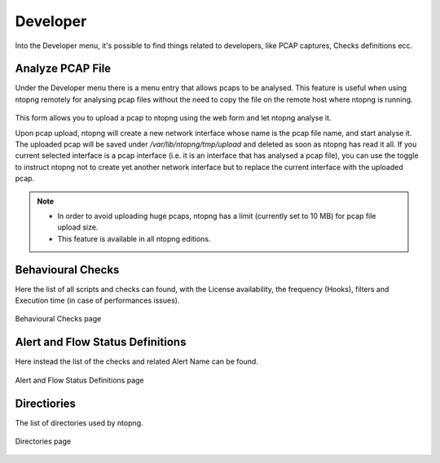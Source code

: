 Developer
#########

Into the Developer menu, it's possible to find things related to developers, like PCAP captures, Checks definitions ecc.

Analyze PCAP File
-----------------

Under the Developer menu there is a menu entry that allows pcaps to be analysed. This feature is useful when using ntopng remotely for analysing pcap files without the need to copy the file on the remote host where ntopng is running.

.. figure:: ../img/pcap_analysis.png
  :align: center
  :alt: Pcap Analysis


This form allows you to upload a pcap to ntopng using the web form and let ntopng analyse it.

Upon pcap upload, ntopng will create a new network interface whose name is the pcap file name, and start analyse it. The uploaded pcap will be saved under `/var/lib/ntopng/tmp/upload` and deleted as soon as ntopng has read it all. If you current selected interface is a pcap interface (i.e. it is an interface that has analysed a pcap file), you can use the toggle to instruct ntopng not to create yet another network interface but to replace the current interface with the uploaded pcap.

.. note::
   
   - In order to avoid uploading huge pcaps, ntopng has a limit (currently set to 10 MB) for pcap file upload size.
   - This feature is available in all ntopng editions.

Behavioural Checks
------------------

Here the list of all scripts and checks can found, with the License availability, the frequency (Hooks), filters and Execution time (in case of performances issues).

.. figure:: ../img/behavioural_checks.png
  :align: center
  :alt: Pcap Analysis

  Behavioural Checks page

Alert and Flow Status Definitions
---------------------------------

Here instead the list of the checks and related Alert Name can be found.

.. figure:: ../img/alert_flow_status_definitions.png
  :align: center
  :alt: Pcap Analysis

  Alert and Flow Status Definitions page


Directiories
------------

The list of directories used by ntopng.

.. figure:: ../img/directories.png
  :align: center
  :alt: Pcap Analysis

  Directories page
